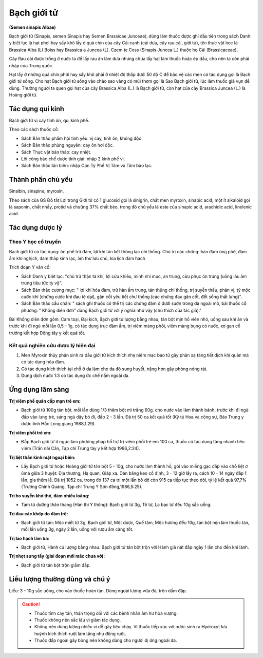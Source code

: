 .. _plants_bach_gioi_tu:

############
Bạch giới tử
############

**(Semen sinapis Albae)**

Bạch giới tử (Sinapis, semen Sinapis hay Semen Brassicae Junceae), dùng
làm thuốc được ghi đầu tiên trong sách Danh y biệt lục là hạt phơi hay
sấy khô lấy ở quả chín của cây Cải canh (cải dưa, cây rau cải, giới tử),
tên thực vật học là Brassica Alba (L) Boiss hay Brassica a Juncea (L).
Czem te Coss (Sinapis Juncea L.) thuộc họ Cải (Brassicaceae).

Cây Rau cải được trồng ở nước ta để lấy rau ăn làm dưa nhưng chưa lấy
hạt làm thuốc hoặc ép dầu, cho nên ta còn phải nhập của Trung quốc.

Hạt lấy ở những quả chín phơi hay sấy khô phải ở nhiệt độ thấp dưới 50
độ C để bảo vệ các men có tác dụng gọi là Bạch giới tử sống. Cho hạt
Bạch giới tử sống vào chảo sao vàng có mùi thơm gọi là Sao Bạch giới tử,
lúc làm thuốc giã vụn để dùng. Thường người ta quen gọi hạt của cây
Brassica Alba (L.) là Bạch giới tử, còn hạt của cây Brassica Juncea (L.)
là Hoàng giới tử.

Tác dụng qui kinh
=================

Bạch giới tử vị cay tính ôn, qui kinh phế.

Theo các sách thuốc cổ:

-  Sách Bản thảo phẩm hội tinh yếu: vị cay, tính ôn, không độc.
-  Sách Bản thảo phùng nguyên: cay ôn hơi độc.
-  Sách Thực vật bản thảo: cay nhiệt.
-  Lôi công bào chế dược tính giải: nhập 2 kinh phế vị.
-  Sách Bản thảo tân biên: nhập Can Tỳ Phế Vị Tâm và Tâm bào lạc.

Thành phần chủ yếu
==================

Sinalbin, sinapine, myrosin,

Theo sách của GS Đỗ tất Lợi trong Giới tử có 1 glucosid gọi là sinigrin,
chất men myroxin, sinapic acid, một ít alkaloid gọi là saponin, chất
nhầy, protid và chưừng 37% chất béo, trong đó chủ yếu là este của
sinapic acid, arachidic acid, linolenic acid.

Tác dụng dược lý
================

Theo Y học cổ truyền
--------------------

Bạch giới tử có tác dụng: ôn phế trừ đàm, lợi khí tán kết thông lạc chỉ
thống. Chủ trị các chứng: hàn đàm ủng phế, đàm ẩm khí nghịch, đàm thấp
kinh lạc, âm thư lưu chú, loa lịch đàm hạch.

Trích đoạn Y văn cổ:

-  Sách Danh y biệt lục: "chủ trừ thận tà khí, lợi cửu khiếu, minh nhĩ
   mục, an trung, cửu phục ôn trung (uống lâu ấm trung tiêu tức tỳ vị)".
-  Sách Bản thảo cương mục: " lợi khí hóa đàm, trừ hàn ấm trung, tán
   thũng chỉ thống, trị suyễn thấu, phản vị, tý mộc cước khí (chứng cước
   khí đau tê dại), gân cốt yêu tiết chư thống (các chứng đau gân cốt,
   đốt sống thắt lưng)".
-  Sách Bản thảo cầu chân: " sách ghi thuốc có thể trị các chứng đàm ở
   dưới sườn trong da ngoài mô, bài thuốc cổ phương: " Khống diên đơn"
   dùng Bạch giới tử với ý nghĩa như vậy (chú thích của tác giả)."

Bài Khống diên đơn gồm: Cam toại, Đại kích, Bạch giới tử lượng bằng
nhau, tán bột mịn hồ viên nhỏ, uống sau khi ăn và trước khi đi ngủ mỗi
lần 0,5 - 1g, có tác dụng trục đàm ẩm, trị viêm màng phổi, viêm màng
bụng có nước, xơ gan cổ trướng kết hợp Đông tây y kết quả tốt.

Kết quả nghiên cứu dược lý hiện đại
-----------------------------------

#. Men Myroxin thủy phân sinh ra dầu giới tử kích thích nhẹ niêm mạc bao
   tử gây phản xạ tăng tiết dịch khí quản mà có tác dụng hóa đàm.
#. Có tác dụng kích thích tại chỗ ở da làm cho da đỏ sung huyết, nặng
   hơn gây phỏng nóng rát.
#. Dung dịch nước 1:3 có tác dụng ức chế nấm ngoài da.

Ứng dụng lâm sàng
=================

**Trị viêm phế quản cấp mạn trẻ em:**

-  Bạch giới tử 100g tán bột, mỗi lần dùng 1/3 thêm bột mì trắng 90g,
   cho nước vào làm thành bánh, trước khi đi ngủ đắp vào lưng trẻ, sáng
   ngủ dậy bỏ đi, đắp 2 - 3 lần. Đã trị 50 ca kết quả tốt (Kỳ tú Hoa và
   cộng sự, Báo Trung y dược tỉnh Hắc Long giang 1988,1:29).

**Trị viêm phổi trẻ em:**

-  Đắp Bạch giới tử ở ngực làm phương pháp hổ trợ trị viêm phổi trẻ em
   100 ca, thuốc có tác dụng tăng nhanh tiêu viêm (Trần nãi Cần, Tạp chí
   Trung tây y kết hợp 1986,2:24).

**Trị liệt thần kinh mặt ngoại biên:**

-  Lấy Bạch giới tử hoặc Hoàng giới tử tán bột 5 - 10g, cho nước làm
   thành hồ, gói vào miếng gạc đắp vào chỗ liệt ơ ûmá giữa 3 huyệt: Địa
   thương, Hạ quan, Giáp xa. Dán băng keo cố định, 3 - 12 giờ lấy ra,
   cách 10 - 14 ngày đắp 1 lần, gia thêm lễ. Đã trị 1052 ca, trong đó
   137 ca trị một lần bỏ dở còn 915 ca tiếp tục theo dõi, tỷ lệ kết quả
   97,7% (Trương Chính Quảng, Tạp chí Trung Y Sơn đông,1986,5:25).

**Trị ho suyễn khó thở, đàm nhiều loãng:**

-  Tam tử dưỡng thân thang (Hàn thi Y thông): Bạch giới tử 3g, Tô tử, La
   bạc tử đều 10g sắc uống.

**Trị đau các khớp do đàm trệ:**

-  Bạch giới tử tán: Mộc miết tử 3g, Bạch giới tử, Một dược, Quế tăm,
   Mộc hương đều 10g, tán bột mịn làm thuốc tán, mỗi lần uống 3g, ngày 2
   lần, uống với rượu ấm càng tốt.

**Trị lao hạch lâm ba:**

-  Bạch giới tử, Hành củ lượng bằng nhau. Bạch giới tử tán bột trộn với
   Hành giã nát đắp ngày 1 lần cho đến khi lành.

**Trị nhọt sưng tấy (giai đoạn mới mắc chưa vỡ):**

-  Bạch giới tử tán bột trộn giấm đắp.

Liều lượng thường dùng và chú ý
===============================

Liều: 3 - 10g sắc uống, cho vào thuốc hoàn tán. Dùng ngoài lượng vừa
đủ, trộn dấm đắp.

.. caution::

   *  Thuốc tính cay tán, thận trọng đối với các bệnh nhân âm hư hỏa vượng.

   *  Thuốc không nên sắc lâu vì giảm tác dụng.

   *  Không nên dùng lượng nhiều vì dễ gây tiêu chảy. Vì thuốc tiếp xúc với
      nước sinh ra Hydroxyt lưu huỳnh kích thích ruột làm tăng nhu động ruột.

   *  Thuốc đắp ngoài gây bỏng nên không dùng cho người dị ứng ngoài da.

 